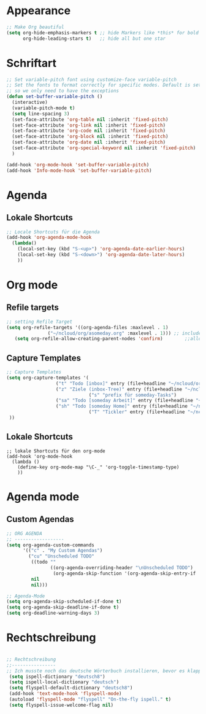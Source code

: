 * Appearance
#+BEGIN_SRC emacs-lisp
;; Make Org beautiful
(setq org-hide-emphasis-markers t ;; hide Markers like *this* for bold
      org-hide-leading-stars t)   ;; hide all but one star
#+END_SRC
* Schriftart
#+BEGIN_SRC  emacs-lisp
;; Set variable-pitch font using customize-face variable-pitch
;; Set the fonts to format correctly for specific modes. Default is set for fixed
;; so we only need to have the exceptions
(defun set-buffer-variable-pitch ()
  (interactive)
  (variable-pitch-mode t)
  (setq line-spacing 3)
  (set-face-attribute 'org-table nil :inherit 'fixed-pitch)
  (set-face-attribute 'org-link nil :inherit 'fixed-pitch)
  (set-face-attribute 'org-code nil :inherit 'fixed-pitch)
  (set-face-attribute 'org-block nil :inherit 'fixed-pitch)
  (set-face-attribute 'org-date nil :inherit 'fixed-pitch)
  (set-face-attribute 'org-special-keyword nil :inherit 'fixed-pitch)
  )

(add-hook 'org-mode-hook 'set-buffer-variable-pitch)
(add-hook 'Info-mode-hook 'set-buffer-variable-pitch)
#+END_SRC
* Agenda
** Lokale Shortcuts
 #+BEGIN_SRC emacs-lisp
 ;; Locale Shortcuts für die Agenda
 (add-hook 'org-agenda-mode-hook
   (lambda()
     (local-set-key (kbd "S-<up>") 'org-agenda-date-earlier-hours)
     (local-set-key (kbd "S-<down>") 'org-agenda-date-later-hours)
     ))
 #+END_SRC
* Org mode
** Refile targets
#+BEGIN_SRC emacs-lisp
;; setting Refile Target
(setq org-refile-targets '((org-agenda-files :maxlevel . 1)
			   ("~/ncloud/org/asomeday.org" :maxlevel . 1))) ;; include all Agenda-Files and all Heading up to ** 
   (setq org-refile-allow-creating-parent-nodes 'confirm)        ;;allow creating nodes. Refile has to end with /newheadingname
#+END_SRC
** Capture Templates
#+BEGIN_SRC emacs-lisp
;; Capture Templates
(setq org-capture-templates '(
			      ("t" "Todo [inbox]" entry (file+headline "~/ncloud/org/inbox.org" "Tasks") "* TODO %i%?")
			      ("z" "Ziele (inbox-Tree)" entry (file+headline "~/ncloud/org/ziele.org" "Inbox") "* TODO %i%?")
                              ("s" "prefix für someday-Tasks")
			      ("sa" "Todo [someday Arbeit]" entry (file+headline "~/ncloud/org/asomeday.org" "Inbox") "* TODO %i%?")
			      ("sh" "Todo [someday Home]" entry (file+headline "~/ncloud/org/hsomeday.org" "Inbox") "* TODO %i%?")
                              ("T" "Tickler" entry (file+headline "~/ncloud/org/tickler.org" "Tickler") "* %i%? \n %U")
 ))
#+END_SRC
** Lokale Shortcuts
#+BEGIN_SRC 
;; lokale Shortcuts für den org-mode
(add-hook 'org-mode-hook
  (lambda ()
    (define-key org-mode-map "\C-_" 'org-toggle-timestamp-type)
    ))
#+END_SRC
* Agenda mode
** Custom Agendas
#+BEGIN_SRC emacs-lisp
;; ORG AGENDA
;; ------------------
(setq org-agenda-custom-commands
      '(("c" . "My Custom Agendas")
        ("cu" "Unscheduled TODO"
         ((todo ""
                ((org-agenda-overriding-header "\nUnscheduled TODO")
                 (org-agenda-skip-function '(org-agenda-skip-entry-if 'scheduled)))))
         nil
         nil)))

;; Agenda-Mode
(setq org-agenda-skip-scheduled-if-done t)
(setq org-agenda-skip-deadline-if-done t)
(setq org-deadline-warning-days 3)

#+END_SRC
* Rechtschreibung
#+BEGIN_SRC emacs-lisp

;; Rechtschreibung
;;----------------
;; Ich musste noch das deutsche Wörterbuch installieren, bevor es klappt: sudo apt-get install aspell-de
 (setq ispell-dictionary "deutsch8")
 (setq ispell-local-dictionary "deutsch")
 (setq flyspell-default-dictionary "deutsch8")
 (add-hook 'text-mode-hook 'flyspell-mode)
 (autoload 'flyspell-mode "flyspell" "On-the-fly ispell." t)
 (setq flyspell-issue-welcome-flag nil)
#+END_SRC
